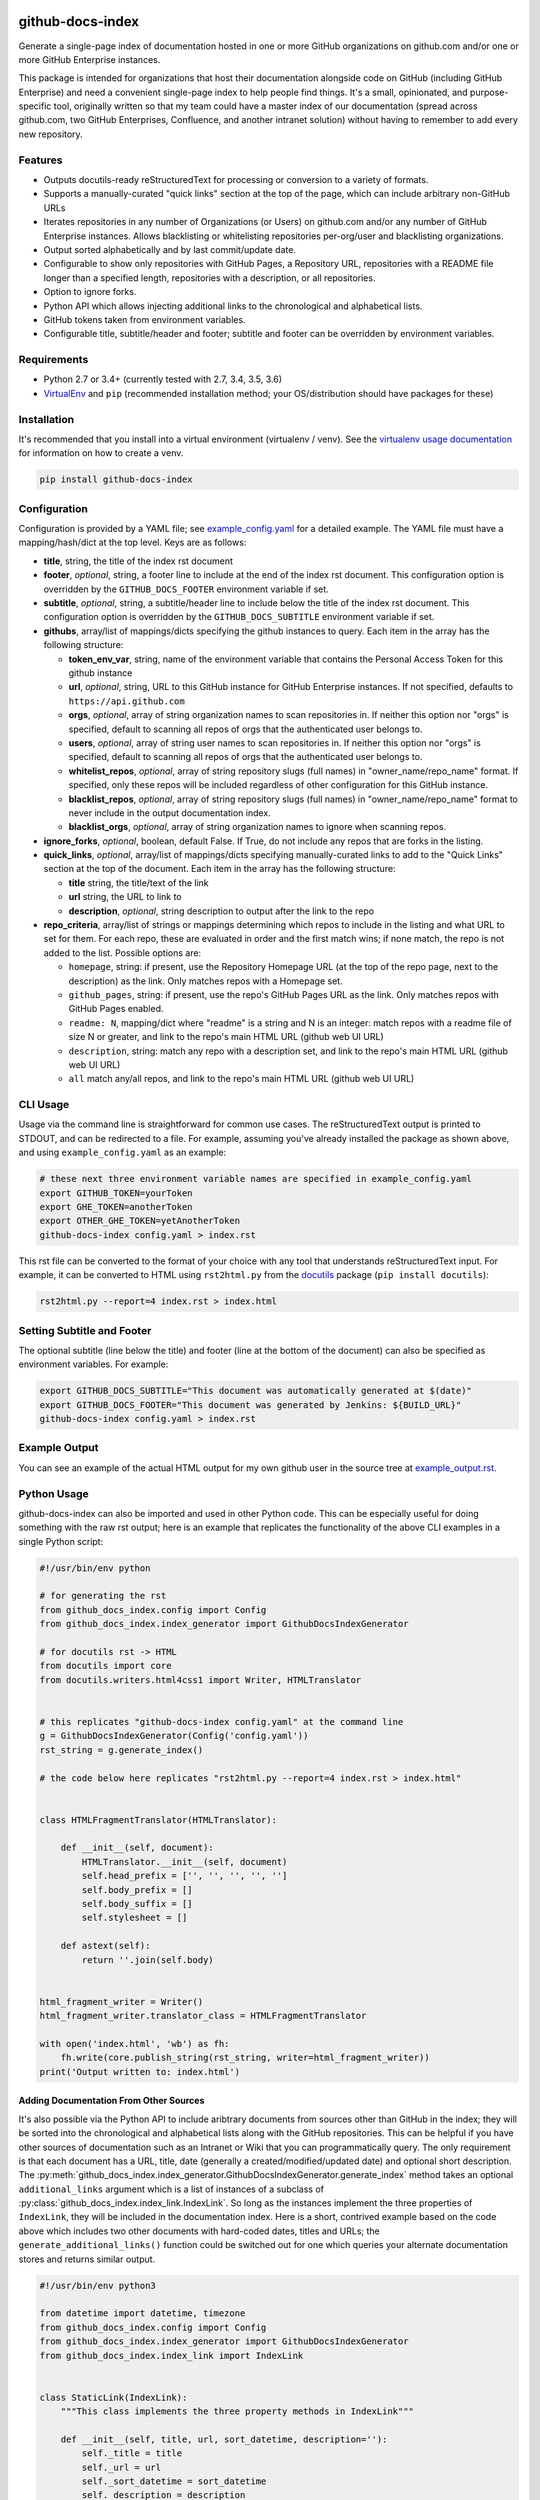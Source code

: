 github-docs-index
=================

.. image:: https://img.shields.io/pypi/v/github-docs-index.svg?maxAge=2592000
   :target: https://pypi.python.org/pypi/github-docs-index
   :alt: pypi version

.. image:: https://img.shields.io/github/forks/jantman/github-docs-index.svg
   :alt: GitHub Forks
   :target: https://github.com/jantman/github-docs-index/network

.. image:: https://img.shields.io/github/issues/jantman/github-docs-index.svg
   :alt: GitHub Open Issues
   :target: https://github.com/jantman/github-docs-index/issues

.. image:: https://secure.travis-ci.org/jantman/github-docs-index.png?branch=master
   :target: http://travis-ci.org/jantman/github-docs-index
   :alt: travis-ci for master branch

.. image:: https://codecov.io/github/jantman/github-docs-index/coverage.svg?branch=master
   :target: https://codecov.io/github/jantman/github-docs-index?branch=master
   :alt: coverage report for master branch

.. image:: https://readthedocs.org/projects/github-docs-index/badge/?version=latest
   :target: https://readthedocs.org/projects/github-docs-index/?badge=latest
   :alt: sphinx documentation for latest release

.. image:: http://www.repostatus.org/badges/latest/wip.svg
   :alt: Project Status: WIP – Initial development is in progress, but there has not yet been a stable, usable release suitable for the public.
   :target: http://www.repostatus.org/#wip

Generate a single-page index of documentation hosted in one or more GitHub organizations on github.com and/or one or more GitHub Enterprise instances.

This package is intended for organizations that host their documentation alongside code on GitHub (including GitHub Enterprise) and need a convenient single-page index to help people find things. It's a small, opinionated, and purpose-specific tool, originally written so that my team could have a master index of our documentation (spread across github.com, two GitHub Enterprises, Confluence, and another intranet solution) without having to remember to add every new repository.

Features
--------

* Outputs docutils-ready reStructuredText for processing or conversion to a variety of formats.
* Supports a manually-curated "quick links" section at the top of the page, which can include arbitrary non-GitHub URLs
* Iterates repositories in any number of Organizations (or Users) on github.com and/or any number of GitHub Enterprise instances. Allows blacklisting or whitelisting repositories per-org/user and blacklisting organizations.
* Output sorted alphabetically and by last commit/update date.
* Configurable to show only repositories with GitHub Pages, a Repository URL, repositories with a README file longer than a specified length, repositories with a description, or all repositories.
* Option to ignore forks.
* Python API which allows injecting additional links to the chronological and alphabetical lists.
* GitHub tokens taken from environment variables.
* Configurable title, subtitle/header and footer; subtitle and footer can be overridden by environment variables.

Requirements
------------

* Python 2.7 or 3.4+ (currently tested with 2.7, 3.4, 3.5, 3.6)
* `VirtualEnv <http://www.virtualenv.org/>`_ and ``pip`` (recommended installation method; your OS/distribution should have packages for these)

Installation
------------

It's recommended that you install into a virtual environment (virtualenv /
venv). See the `virtualenv usage documentation <http://www.virtualenv.org/en/latest/>`_
for information on how to create a venv.

.. code-block:: bash

    pip install github-docs-index

Configuration
-------------

Configuration is provided by a YAML file; see `example_config.yaml <example_config.yaml>`_ for a detailed example. The YAML file must have a mapping/hash/dict at the top level. Keys are as follows:

* **title**, string, the title of the index rst document
* **footer**, *optional*, string, a footer line to include at the end of the index rst document. This configuration option is overridden by the ``GITHUB_DOCS_FOOTER`` environment variable if set.
* **subtitle**, *optional*, string, a subtitle/header line to include below the title of the index rst document. This configuration option is overridden by the ``GITHUB_DOCS_SUBTITLE`` environment variable if set.
* **githubs**, array/list of mappings/dicts specifying the github instances to query. Each item in the array has the following structure:

  * **token_env_var**, string, name of the environment variable that contains the Personal Access Token for this github instance
  * **url**, *optional*, string, URL to this GitHub instance for GitHub Enterprise instances. If not specified, defaults to ``https://api.github.com``
  * **orgs**, *optional*, array of string organization names to scan repositories in. If neither this option nor "orgs" is specified, default to scanning all repos of orgs that the authenticated user belongs to.
  * **users**, *optional*, array of string user names to scan repositories in. If neither this option nor "orgs" is specified, default to scanning all repos of orgs that the authenticated user belongs to.
  * **whitelist_repos**, *optional*, array of string repository slugs (full names) in "owner_name/repo_name" format. If specified, only these repos will be included regardless of other configuration for this GitHub instance.
  * **blacklist_repos**, *optional*, array of string repository slugs (full names) in "owner_name/repo_name" format to never include in the output documentation index.
  * **blacklist_orgs**, *optional*, array of string organization names to ignore when scanning repos.

* **ignore_forks**, *optional*, boolean, default False. If True, do not include any repos that are forks in the listing.
* **quick_links**, *optional*, array/list of mappings/dicts specifying manually-curated links to add to the "Quick Links" section at the top of the document. Each item in the array has the following structure:

  * **title** string, the title/text of the link
  * **url** string, the URL to link to
  * **description**, *optional*, string description to output after the link to the repo

* **repo_criteria**, array/list of strings or mappings determining which repos to include in the listing and what URL to set for them. For each repo, these are evaluated in order and the first match wins; if none match, the repo is not added to the list. Possible options are:

  * ``homepage``, string: if present, use the Repository Homepage URL (at the top of the repo page, next to the description) as the link. Only matches repos with a Homepage set.
  * ``github_pages``, string: if present, use the repo's GitHub Pages URL as the link. Only matches repos with GitHub Pages enabled.
  * ``readme: N``, mapping/dict where "readme" is a string and N is an integer: match repos with a readme file of size N or greater, and link to the repo's main HTML URL (github web UI URL)
  * ``description``, string: match any repo with a description set, and link to the repo's main HTML URL (github web UI URL)
  * ``all`` match any/all repos, and link to the repo's main HTML URL (github web UI URL)

CLI Usage
---------

Usage via the command line is straightforward for common use cases. The reStructuredText output is printed to STDOUT, and can be redirected to a file. For example, assuming you've already installed the package as shown above, and using ``example_config.yaml`` as an example:

.. code-block:: bash

    # these next three environment variable names are specified in example_config.yaml
    export GITHUB_TOKEN=yourToken
    export GHE_TOKEN=anotherToken
    export OTHER_GHE_TOKEN=yetAnotherToken
    github-docs-index config.yaml > index.rst

This rst file can be converted to the format of your choice with any tool that understands reStructuredText input. For example, it can be converted to HTML using ``rst2html.py`` from the `docutils <http://docutils.sourceforge.net>`_ package (``pip install docutils``):

.. code-block:: bash

    rst2html.py --report=4 index.rst > index.html

Setting Subtitle and Footer
---------------------------

The optional subtitle (line below the title) and footer (line at the bottom of the document) can also be specified as environment variables. For example:

.. code-block:: bash

    export GITHUB_DOCS_SUBTITLE="This document was automatically generated at $(date)"
    export GITHUB_DOCS_FOOTER="This document was generated by Jenkins: ${BUILD_URL}"
    github-docs-index config.yaml > index.rst

Example Output
--------------

You can see an example of the actual HTML output for my own github user in the source tree at `example_output.rst <https://github.com/jantman/github-docs-index/blob/master/example_output.rst>`_.

Python Usage
------------

github-docs-index can also be imported and used in other Python code. This can be especially useful for doing something with the raw rst output; here is an example that replicates the functionality of the above CLI examples in a single Python script:

.. code-block:: python

   #!/usr/bin/env python

   # for generating the rst
   from github_docs_index.config import Config
   from github_docs_index.index_generator import GithubDocsIndexGenerator

   # for docutils rst -> HTML
   from docutils import core
   from docutils.writers.html4css1 import Writer, HTMLTranslator


   # this replicates "github-docs-index config.yaml" at the command line
   g = GithubDocsIndexGenerator(Config('config.yaml'))
   rst_string = g.generate_index()

   # the code below here replicates "rst2html.py --report=4 index.rst > index.html"


   class HTMLFragmentTranslator(HTMLTranslator):

       def __init__(self, document):
           HTMLTranslator.__init__(self, document)
           self.head_prefix = ['', '', '', '', '']
           self.body_prefix = []
           self.body_suffix = []
           self.stylesheet = []

       def astext(self):
           return ''.join(self.body)


   html_fragment_writer = Writer()
   html_fragment_writer.translator_class = HTMLFragmentTranslator

   with open('index.html', 'wb') as fh:
       fh.write(core.publish_string(rst_string, writer=html_fragment_writer))
   print('Output written to: index.html')

Adding Documentation From Other Sources
+++++++++++++++++++++++++++++++++++++++

It's also possible via the Python API to include aribtrary documents from sources other than GitHub in the index; they will be sorted into the chronological and alphabetical lists along with the GitHub repositories. This can be helpful if you have other sources of documentation such as an Intranet or Wiki that you can programmatically query. The only requirement is that each document has a URL, title, date (generally a created/modified/updated date) and optional short description. The :py:meth:`github_docs_index.index_generator.GithubDocsIndexGenerator.generate_index` method takes an optional ``additional_links`` argument which is a list of instances of a subclass of :py:class:`github_docs_index.index_link.IndexLink`. So long as the instances implement the three properties of ``IndexLink``, they will be included in the documentation index. Here is a short, contrived example based on the code above which includes two other documents with hard-coded dates, titles and URLs; the ``generate_additional_links()`` function could be switched out for one which queries your alternate documentation stores and returns similar output.

.. code-block:: python

   #!/usr/bin/env python3

   from datetime import datetime, timezone
   from github_docs_index.config import Config
   from github_docs_index.index_generator import GithubDocsIndexGenerator
   from github_docs_index.index_link import IndexLink


   class StaticLink(IndexLink):
       """This class implements the three property methods in IndexLink"""

       def __init__(self, title, url, sort_datetime, description=''):
           self._title = title
           self._url = url
           self._sort_datetime = sort_datetime
           self._description = description

       @property
       def sort_datetime(self):
           return self._sort_datetime

       @property
       def sort_name(self):
           return self._title.lower()

       @property
       def rst_line(self):
           r = '`%s <%s>`_' % (self._title, self._url)
           if self._description is not None and self._description.strip() != '':
               r += ' - ' + self._description
           return r


   def generate_additional_links():
       return [
           StaticLink(
               'Some Document', 'http://example.com/someDocument',
               datetime(2017, 6, 3, 12, 34, 41, tzinfo=timezone.utc),
               description='this is a document'
           ),
           StaticLink(
               'Other Document', 'http://example.com/otherDocument',
               datetime(2018, 8, 12, 19, 24, 53, tzinfo=timezone.utc),
               description='this is another document'
           )
       ]


   # this replicates "github-docs-index config.yaml" at the command line
   g = GithubDocsIndexGenerator(Config('config.yaml'))
   rst_string = g.generate_index(additional_links=generate_additional_links())

   with open('index.rst', 'w') as fh:
       fh.write(rst_string)

Bugs and Feature Requests
-------------------------

Bug reports and feature requests are happily accepted via the `GitHub Issue Tracker <https://github.com/jantman/github-docs-index/issues>`_. Pull requests are
welcome. Issues that don't have an accompanying pull request will be worked on
as my time and priority allows.

Development
===========

To install for development:

1. Fork the `github-docs-index <https://github.com/jantman/github-docs-index>`_ repository on GitHub
2. Create a new branch off of master in your fork.

.. code-block:: bash

    $ virtualenv github-docs-index
    $ cd github-docs-index && source bin/activate
    $ pip install -e git+git@github.com:YOURNAME/github-docs-index.git@BRANCHNAME#egg=github-docs-index
    $ cd src/github-docs-index

The git clone you're now in will probably be checked out to a specific commit,
so you may want to ``git checkout BRANCHNAME``.

Guidelines
----------

* pep8 compliant with some exceptions (see pytest.ini)
* 100% test coverage with pytest (with valid tests)

Testing
-------

Testing is done via `pytest <http://pytest.org/latest/>`_, driven by `tox <http://tox.testrun.org/>`_.

* testing is as simple as:

  * ``pip install tox``
  * ``tox``

* If you want to pass additional arguments to pytest, add them to the tox command line after "--". i.e., for verbose pytext output on py27 tests: ``tox -e py27 -- -v``

Release Checklist
-----------------

1. Open an issue for the release; cut a branch off master for that issue.
2. Confirm that there are CHANGES.rst entries for all major changes.
3. Ensure that Travis tests passing in all environments.
4. Ensure that test coverage is no less than the last release (ideally, 100%).
5. Increment the version number in github-docs-index/version.py and add version and release date to CHANGES.rst, then push to GitHub.
6. Confirm that README.rst renders correctly on GitHub.
7. Upload package to testpypi:

   * Make sure your ~/.pypirc file is correct (a repo called ``test`` for https://testpypi.python.org/pypi)
   * ``rm -Rf dist``
   * ``python setup.py register -r https://testpypi.python.org/pypi``
   * ``python setup.py sdist bdist_wheel``
   * ``twine upload -r test dist/*``
   * Check that the README renders at https://testpypi.python.org/pypi/github-docs-index

8. Create a pull request for the release to be merged into master. Upon successful Travis build, merge it.
9. Tag the release in Git, push tag to GitHub:

   * tag the release. for now the message is quite simple: ``git tag -s -a X.Y.Z -m 'X.Y.Z released YYYY-MM-DD'``
   * push the tag to GitHub: ``git push origin X.Y.Z``

11. Upload package to live pypi:

    * ``twine upload dist/*``

10. make sure any GH issues fixed in the release were closed.
